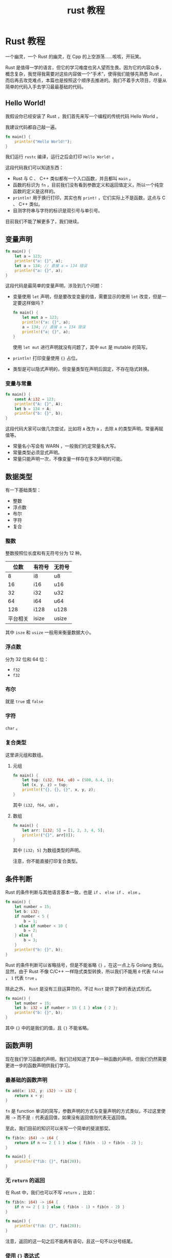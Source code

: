 #+TITLE: rust 教程

* Rust 教程

一个幽灵，一个 Rust 的幽灵，在 Cpp 的上空游荡......咳咳，开玩笑。

Rust
是值得一学的语言，但它的学习难度也另人望而生畏。因为它的内容众多，概念复杂，我觉得我需要对这些内容做一个“手术”，使得我们能够先熟悉
Rust
，而后再去攻克难点，本篇也是按照这个顺序去推进的。我们不着手大项目，尽量从简单的代码入手去学习最最基础的代码。

** Hello World!
我假设你已经安装了 Rust ，我们首先来写一个编程的传统代码 Hello World 。

我建议代码都自己敲一遍。

#+begin_src rust
fn main() {
    println!("Hello World!");
}
#+end_src

我们运行 =rustc= 编译，运行之后会打印 =Hello World!= 。

这段代码我们可以知道东西：

- Rust 与 C 、 C++ 类似都有一个入口函数，并且都叫 =main= 。
- 函数的标识为 =fn=
  ，目前我们没有看到参数定义和返回值定义，所以一个纯空函数的定义是这样的。
- =println!= 用于换行打印，其实也有 =print!=
  ，它们实际上不是函数，这点与 C 、 C++ 类似。
- 目测字符串与字符的标识是双引号与单引号。

目前我们不能了解更多了，我们继续。

** 变量声明
#+begin_src rust
fn main() {
    let a = 123;
    println!("a: {}", a);
    let a = 134; // 直接 a = 134 错误
    println!("a: {}", a);
}
#+end_src

这段代码是最简单的变量声明，涉及到几个问题：

- 变量使用 =let= 声明，但是要改变变量的值，需要显示的使用 =let=
  改变，但是一定要这样做吗？

  #+begin_src rust
fn main() {
    let mut a = 123;
    println!("a: {}", a);
    a = 134; // 直接 a = 134 错误
    println!("a: {}", a);
}
  #+end_src

  使用 =let mut= 进行声明就没有问题了，其中 =mut= 是 mutable 的简写。

- =println!= 打印变量使用 ={}= 占位。

- 类型是可以隐式声明的，但变量类型在声明后固定，不存在隐式转换。

*** 变量与常量
#+begin_src rust
fn main() {
    const A:i32 = 123;
    println!("A: {}", A);
    let b = 134 + A;
    println!("b: {}", b);
}
#+end_src

#+RESULTS:
: A: 123
: b: 257

这段代码大家可以做几次尝试，比如将 =A= 改为 =a= ，去除 =A=
的类型声明，常量再赋值等。

- 常量名小写会有 WARN ，一般我们约定常量名大写。
- 常量类型必须显式声明。
- 常量只能声明一次，不像变量一样存在多次声明的可能。

** 数据类型
有一下基础类型：

- 整数
- 浮点数
- 布尔
- 字符
- 复合

*** 整数
整数按照位长度和有无符号分为 12 种。

| 位数     | 有符号 | 无符号 |
|----------+--------+--------|
| 8        | i8     | u8     |
| 16       | i16    | u16    |
| 32       | i32    | u32    |
| 64       | i64    | u64    |
| 128      | i128   | u128   |
| 平台相关 | isize  | usize  |

其中 =isze= 和 =usize= 一般用来衡量数据大小。

*** 浮点数
分为 32 位和 64 位：

- =f32=
- =f32=

*** 布尔
就是 =true= 或 =false=

*** 字符
=char= 。

*** 复合类型
这里讲元组和数组。

**** 元组
#+begin_src rust
fn main() {
    let tup: (i32, f64, u8) = (500, 6.4, 1);
    let (x, y, z) = tup;
    println!("{}, {}, {}", x, y, z);
}
#+end_src

#+RESULTS:
: 500, 6.4, 1

其中 =(i32, f64, u8)= 。

**** 数组
#+begin_src rust
fn main() {
    let arr: [i32; 5] = [1, 2, 3, 4, 5];
    println!("{}", arr[0]);
}
#+end_src

#+RESULTS:
: 1

其中 =[i32; 5]= 为数组类型的声明。

注意，你不能直接打印复合类型。

** 条件判断
Rust 的条件判断与其他语言基本一致，也是 =if= 、 =else if= 、 =else= 。

#+begin_src rust
fn main() {
    let number = 15;
    let b: i32;
    if number < 5 {
        b = 1;
    } else if number < 10 {
        b = 2;
    } else {
        b = 3;
    }
    println!("b: {}", b);
}
#+end_src

Rust 的条件判断可以省略括号，但是不能省略 ={}= ，在这一点上与 Golang
类似。显然，由于 Rust 不像 C/C++ 一样隐式类型转换，所以我们不能用 =0=
代表 =false= ， =1= 代表 =true= 。

除此之外， =Rust= 是没有三目运算符的，不过 =Rust= 提供了新的表达式形式。

#+begin_src rust
fn main() {
    let number = 15;
    let b: i32 = if number > 15 { 1 } else { 2 };
    println!("b: {}", b);
}
#+end_src

其中 ={}= 中的是我们的值，且 ={}= 不能省略。

** 函数声明
现在我们学习函数的声明，我们已经知道了其中一种函数的声明，但我们仍然需要更进一步的函数声明供我们学习。

*** 最基础的函数声明
#+begin_src rust
fn add(x: i32, y: i32) -> i32 {
    return x + y;
}
#+end_src

=fn= 是 function
单词的简写，参数声明的方式与变量声明的方式类似，不过这里使用 =->= 而不是
=:= 代表返回值，如果没有返回值则代表无返回值。

至此，我们目前的知识可以来写一个简单的斐波那契。

#+begin_src rust
fn fib(n: i64) -> i64 {
    return if n <= 2 { 1 } else { fib(n - 1) + fib(n - 2) };
}

fn main() {
    println!("fib: {}", fib(20));
}
#+end_src

*** 无 =return= 的返回
在 Rust 中，我们也可以不写 =return= ，比如：

#+begin_src rust
fn fib(n: i64) -> i64 {
    if n <= 2 { 1 } else { fib(n - 1) + fib(n - 2) }
}

fn main() {
    println!("fib: {}", fib(20));
}
#+end_src

#+RESULTS:
: fib: 6765

注意，返回的这一句之后不能再有语句，且这一句不以分号结尾。

*** 使用 ={}= 表达式
#+begin_src rust
fn main() {
    let x = 5;

    let y = {
        let x = 3;
        x + 1
    };

    println!("x: {}", x);
    println!("y: {}", y);
}
#+end_src

虽然 ={}= 里面最后的值也是不加分号，但是不能使用 =return= 。

** 循环判断
Rust 的循环有三个， =while= 、 =for= 和 =loop= 。

*** =while= 循环
#+begin_src rust
fn main() {
    let mut x = 1;
    while x < 5 {
        println!("x: {}", x);
        x += 1;
    }
}
#+end_src

Rust 中的 =while= 与其他语言差不多。虽然 Rust 的 do 是作为保留字，但是
Rust 并没有 do-while 语句。

*** =for= 循环
=for= 可用于迭代。

#+begin_src rust
fn main() {
    let a = [1, 2, 3, 4, 5];
    for x in 1..5 {
        println!("x: {}", x);
    }
    for x in a.iter() {
        println!("a: {}", x);
    }
}
#+end_src

其中 =1..5= 可以用以生成 1 、 2 、 3 、 4 、 5 的序列。

*** =loop= 循环
=loop= 是无限循环。

#+begin_src rust
fn main() {
    let a = [1, 2, 3, 4, 5];
    let mut i = 0;
    loop {
        if i >= 5 {
            break;
        }
        println!("x: {}", a[i]);
        i += 1;
    };
}
#+end_src

也是非常好用的语法了。

** 所有权
这里我们不得不涉及 Rust 里的内存概念：所有权。

所有权有三条基本概念：

1. Rust 中的每一个值都有一个被称为其 **所有者**（owner）的变量。
2. 值在任一时刻有且只有一个所有者。
3. 当所有者（变量）离开作用域，这个值将被丢弃。

先记住，我们以 =String= 作为例子。

*** 移动
#+begin_src rust
fn main() {
    let x1 = String::from("hello");
    // let x2 = x1;
    println!("{}", x1);
}
#+end_src

=String::from()=
为我们创建了一个在堆上的数据，但是当我们解除注释时，我们发现代码报错了，
rustc 提醒我们 "move occurs because =x1= has type =String=, which does
not implement the =Copy= trait" 。

这是怎么回事呢？

当我们令 =x2= = =x1= 时，一般的语言会选择将 =x1= 上的内容复制到 =x2=
上，从而使得 =x1= 、 =x2= 都指向同一个地址。当然，也可以选择将 =x1=
所指向的内容做一份复制，并用新的指针指向新的内容并赋值给 =x2=
，但明显地，这很耗费性能。不过 Rust 是怎么做的呢？

我们需要先回忆一下所有权的三个概念。当我们令 =x2= = =x1= 时，显然 =x1=
是实际上是一个指针，那么 =x1= 赋值 =x2= 时就是指针，于是 =x1= 和 =x2=
都指向了同一块数据，此刻，同一块数据有两个所有者，于是与所有权 1 、 2
条发生相悖， Rust 这时候就选择了取消 =x1= 的所有权，并把它的所有权转交给
=x2= 。

也就是说， =x2= = =x1= 在 Rust 里就是真正意义上的转移， =x1= 数据转移到
=x2= 上， =x1= 进而失效。

实际上，这个报错主要是因为我们使用了一个无效变量导致的，当我们使用 =x2=
时就不会有这个问题。

#+begin_src rust
fn main() {
    let x1 = String::from("hello");
    let x2 = x1;
    println!("{}", x2);
}
#+end_src

**** 参数转移
#+begin_src rust
fn printStr(x: String) {
    println!("{}", x);
}

fn main() {
    let x1 = String::from("hello");
    printStr(x1);
    println!("{}", x1);
}
#+end_src

我们运行以上代码会发现我们遇到与之前一样的错，这是因为当我们调用
=printStr()= 时， =x1= 的所有权就转移给 =printStr()= 的 =x=
上了，当函数结束时， =x= 离开了作用域，根据第三条原则，值被丢弃。

那我们应该如何处理呢？

#+begin_src rust
fn main() {
    let s1 = String::from("hello");

    let (s1, len) = calculate_length(s1);

    println!("The length of '{}' is {}.", s1, len);
}

fn calculate_length(s: String) -> (String, usize) {
    let length = s.len(); // len() 返回字符串的长度

    (s, length)
}
#+end_src

我们使用元组可以返回数据，顺便把需要的参数传出来。但这么写起来未免太麻烦了。

**** 引用与借用
为了解决上面的麻烦， Rust 引入了引用。

我们将上面的代码改写为引用版本。

#+begin_src rust
fn main() {
    let s1 = String::from("hello");

    let len = calculate_length(&s1);

    println!("The length of '{}' is {}.", s1, len);
}

fn calculate_length(s: &String) -> usize {
    s.len()
}
#+end_src

使用引用，我们就将变量引入到作用域内来，但离开作用域的时候，值也不会被丢弃，在
Rust 里，我们使用 *借用* （borrowing） 这个词来描述此种行为。
值得注意的是，引用默认与赋值的情况一样，是不可更改的，比如像下面的代码，是不可以被编译通过的。

#+begin_src rust
fn main() {
    let s = String::from("hello");

    change(&s);
}

fn change(some_string: &String) {
    some_string.push_str(", world");
}
#+end_src

但如果我们确实需要改变所指向的值该怎么办呢？与赋值一样使用 =mut=
。我们稍加改造，上面的代码就可以通过了。

#+begin_src rust
fn main() {
    let mut s = String::from("hello");

    change(&mut s);
}

fn change(some_string: &mut String) {
    some_string.push_str(", world");
}
#+end_src

我们称呼为可变引用。

但引用的使用也有限制，总的遵循一下两条规则：

#+begin_src rust
- 在任意给定时间，要么**只能有一个可变引用**，要么**只能有多个不可变引用**。
    - 引用必须总是有效的。
#+end_src

*** 克隆与基础数据类型
有些时候我们实际上是需要一份一模一样的新数据作为我们的值，我们可以使用
=clone()= 方法来了解决这个问题。

#+begin_src rust
fn main() {
    let s1 = String::from("hello");
    let s2 = s1.clone();

    println!("s1 = {}, s2 = {}", s1, s2);
}
#+end_src

另外，基础数据类型是直接使用克隆而不是像对象一样使用移动的。

#+begin_src rust
fn main() {
    let x = 5;
    let y = x;

    println!("x = {}, y = {}", x, y);
}
#+end_src

** 切片
切片就是对一段连续数据序列的引用，这个引用是不可变引用。

#+begin_src rust
fn main() {
    let s = String::from("Hello, World!");
    let part1 = &s[0..6];
    let part2 = &s[6..13];
    println!("{}={}+{}", s, part1, part2);
}
#+end_src

=..= 我们在循环章节看过， =0..6= 代表一个 \(0 \le i < 6\) 区间的切片。
除此之外， =..= 还有其他的状态。

- `..y` 等价于 `0..y` 。
- `x..` 等价于从 x 开始到结束。
- `..` 等价于全部的数据。

另外，我们说过，切片是不可变引用，因此我们不能改变切片的值。

#+begin_src rust
fn main() {
    let mut s = String::from("Hello, World");
    let slice = &s[0..6];
    s.push_str("Jack!"); // 错误
    println!("slice = {}", slice);
}
#+end_src

另外，还有一个有趣的问题不知道你有没有发现。我们一直在使用 =String=
而不是直接使用字符串，这是为什么呢？

如果我们直接使用字符串，我们实际上使用的是 =&str=
，换而言之，就是引用。而 =String= 就是对 =&str= 的包装。裸用 =&str=
其实是既不方便又不安全的，所以我们使用 =String=
。不过，我们可以使用切片进行非常简单的转换。

#+begin_src rust
fn main() {
    let s1 = String::from("hello");
    let s2 = &1[..];
    println!("{}", s2);
}
#+end_src

当然，我们说切片适用于*连续序列*，所以也不止于字符串。

#+begin_src
  fn main() {
      let arr = [1, 2, 3, 4, 5, 6];
      let part = &arr[0..3];
      for i in part.iter() {
          println!("{}", i);
      }
  }
#+end_src

** 结构体
Rust 结构体的定义使用 =struct= 关键字。

#+begin_src rust
struct User {
    username: String,
    email: String,
    sign_in_count: u64,
    active: bool,
}
#+end_src

定义结构体后，我们就可以创建一个结构体了。

#+begin_src rust
let user1 = User {
    email: String::from("hello@exmaple.com"),
    username: String::from("user"),
    active: true,
    sign_in_count: 1,
};
#+end_src

Rust 创建结构体的方法其实与 JS 创建对象的方法类似，熟悉 JS
的方法应该很熟悉。

Rust 还可以这样创建。

#+begin_src rust
fn build_user(email: String, username: String) -> String {
    User {
        email,
        username,
        active: true,
        sign_in_count: 1,
    }
}
#+end_src

结构体也可以使用别的结构体进行创建。

#+begin_src rust
fn main() {
    struct User {
        username: String,
        email: String,
        sign_in_count: u64,
        active: bool,
    }

    let user1 = User {
        email: String::from("someone@src.com"),
        username: String::from("someusername123"),
        active: true,
        sign_in_count: 1,
    };

    let user2 = User {
        active: user1.active,
        username: user1.username,
        email: String::from("another@src.com"),
        sign_in_count: user1.sign_in_count,
    };
}
#+end_src

我们也可以使用 =..= 来指定剩余为显示设置的字段。

#+begin_src
  let user2 = User {
      email: String::from("another@src.com"),
      ..user1
  }
#+end_src

一定需要注意的是，当我们这样使用的时候，就相当于我们在调用 ===
，我们的值将会发生移动，在上面的例子里，我们将不能再使用 =user1= 。

**** 元组结构体
#+begin_src rust
struct Color(i32, i32, i32);
let black = Color(0, 0, 0);
#+end_src

** 结构体方法拓展

rust 结构体可以拓展方法，使得 rust 可以更加面向对象。

rust 可以有静态方法和非静态方法。

#+begin_src rust
struct MyStruct {}

impl MyStruct {
    // static method
    fn static_method() {
        // code define
    }
    // unstatic method
    fn method(&self) {
        // code define
    }
}
#+end_src

** 枚举
我们使用 =enum= 来定义枚举，例如

#+begin_src rust
enum IpAddrKind {
    V4,
    V6,
}
#+end_src

其中 =IpAddrKind= 为我们定义的枚举， =V4= 、 =V6= 为枚举的成员。

这是一个非常简单的创建，我们也可以简单创建一个实例。

#+begin_src
  let four = IpAddrKind::V4;
  let six = IpAddrKind::V6;
#+end_src

但光是这样有时候对我们来说并不太够，我们可以将它与实际上的数据进行绑定。

#+begin_src rust
enum IdAddr {
    V4(u8, u8, u8, u8),
    V6(String),
}

let home = IpAddrKind::V4(127, 0, 0, 1);
let loopback = IpAddr:V6(String::from("::1"));
#+end_src

事实上，你会问这样定义枚举又什么意义？ Rust 中的枚举其实是为了 =match=
控制准备的。

** =match= 模式匹配
Rust 有一个叫做 match
的极为强大的控制流运算符，它允许我们将一个值与一系列的模式相比较，并根据相匹配的模式执行相应代码。模式可由字面值、变量、通配符和许多其他内容构成。match
的力量来源于模式的表现力以及编译器检查，它确保了所有可能的情况都得到处理。我们目前讲得比较简单。

#+begin_src rust
fn main() {
    enum Coin {
        Penny,
        Nickel,
        Dime,
        Quarter,
    }

    fn value_in_cents(coin: Coin) -> u8 {
        match coin {
            Coin::Penny => 1,
            Coin::Nickel => 5,
            Coin::Dime => 10,
            Coin::Quarter => 25,
        }
    }
}
#+end_src

结构上似乎与我们常见的 =switch= 非常相似，但 =match= 比 =switch=
要强大得多。

我们还可以对它进行值匹配。

#+begin_src rust
fn main() {
    let book = 1;
    match book {
        1 => {
            println!("{}", book);
        },
        _ => {
            println!("fuck!");
        }
    }
}
#+end_src

=_= 在次是用来兜底的，相当于 =default= ， Rust
会穷尽所有的模式，如果又代码没有处理完成就会报错。

** =Option=
=Option= 是 Rust 标准库里的一个枚举。它的定义如下：

#+begin_src rust
enum Option<T> {
    Some(T),
    None,
}
#+end_src

你不需要显示引入它。这里 Rust 用到了泛型。

=None= 意味着无， =Some= 意味着被保存的非空数据。

我们结合 =Option= 和 =match= 一起写个程序。

#+begin_src rust
fn plus_one(x: Option<i32>) -> Option<i32> {
    match x {
        None => None,
        Some(i) => Some(i + 1),
    }
}

fn main() {
    let five = Some(5);
    let six = plus_one(five);
    let none = plus_one(None);
    println!("{} {:?}", six.unwrap(), none);
}
#+end_src

** =if let= 简单控制流
=if let= 语法让我们以一种不那么冗长的方式结合 =if= 和 =let=
，来处理只匹配一个模式的值而忽略其他模式的情况。考虑下面的例程，它匹配一个
=Option<u8>= 值并只希望当值为 3 时执行代码：

#+begin_src rust
fn main() {
    let some_u8_value = Some(0u8);
    match some_u8_value {
        Some(3) => println!("three"),
        _ => (),
    }
}
#+end_src

但是 =- => ()= 为我们添加许多无用的代码，我们想要写的更简洁。

#+begin_src rust
fn main() {
    let some_u8_value = Some(0u8);
    if let Some(3) = some_u8_value {
        println!("three");
    }
}
#+end_src

如此我们省去了无用的分支，减少了模板代码的编写。同时我们也可以结合
=else= 来减少 =match= 的啰嗦。

#+begin_src rust
fn main() {
    enum UsState {
        Alabama,
        Alaska,
    }

    enum Coin {
        Penny,
        Nickel,
        Dime,
        Quarter(UsState),
    }
    let coin = Coin::Penny;
    let mut count = 0;
    if let Coin::Quarter(state) = coin {
        println!("State quarter from {:?}!", state);
    } else {
        count += 1;
    }
}
#+end_src

** Cargo 基础
Cargo 是 Rust 的构建系统和包管理器，我们一般用它来创建 Rust 工程，管理
Rust 依赖。

*** Cargo 基本功能
Cargo 可以完成从项目创建，到构建、运行等一系列工程。

#+begin_src shell
cargo new newproject # 创建项目
cd newproject
cargo build # 编译项目
cargo run # Hello, world!
#+end_src

在项目的目录下面有 =Cargo.toml= 文件和 =src=
目录，前者记录了项目的一些基本信息和项目的依赖，后者就是项目的 Rust
源码了。

*** 添加依赖

默认 Cargo 其实是不能添加依赖的，我们需要借助 cargo-edit 去增强。

#+begin_src shell
cargo install cargo-edit
#+end_src

之后我们就能像 npm 一样安装依赖了。

#+begin_src shell
cargo add rand
#+end_src

** 模块和权限控制

Rust 的模块系统非常的令人困惑，在单文件里面还算好理解，但分文件其实就挺麻烦的了，而官方也没有讲得十分清楚。

首先拿单文件举例。

#+begin_src rust
pub mod movies {
   pub fn play(name:String) {
      println!("Playing movie {}",name);
   }
}
fn main(){
   movies::play("Herold and Kumar".to_string());
}
#+end_src

#+RESULTS:
: Playing movie Herold and Kumar

默认权限为 private ，除非使用 =pub= 进行修饰。

*** 文件拆分模块

首先看一下文件结构。

#+begin_example
.
├── Cargo.toml
└── src
    ├── main.rs
    ├── movies
    │   └── comedy.rs
    └── movies.rs
#+end_example

我们有一个 module 和一个 submodule ， module 名字与文件名同名。

=main.rs=
#+begin_src rust
pub mod movies;

fn main() {
    movies::play("Herold and Kumar".to_string());
    movies::comedy::haha();
}
#+end_src

=movies.rs=
#+begin_src rust
pub mod comedy;

pub fn play(name: String) {
    println!("Playing movie {}", name);
}
#+end_src

=comedy.rs=
#+begin_src rust
pub fn haha() {
    println!("Hahahahaha!");
}
#+end_src

你可能还知道 =lib.rs= ，这个文件主要是库的入口，如果你不暴露作库的，可以不用这个。

** 常用的容器

主要是 vector 、 hashmap 和 hashset 。

*** vector

- 常用方法：

| 方法     | 作用           |
|----------+----------------|
| new      | 创建 vector    |
| push     | 追加元素到末尾 |
| remove   | 删除元素       |
| contains | 是否包含给定值 |
| len      | 使用大小       |

- 创建 vector ：

  #+begin_src rust
fn main() {
    let mut v = Vec::new();
    v.push(20);
    v.push(30);
    v.push(40);

    println!("size of vector is :{}", v.len());
    println!("{:?}", v);
}
  #+end_src

  #+RESULTS:
  : size of vector is :3
  : [20, 30, 40]

  我们也可以使用宏来创建。

  #+begin_src rust
fn main() {
    let v = vec![1, 2, 3, 4];
    println!("{:?}", v);
}
  #+end_src

  #+RESULTS:
  : [1, 2, 3, 4]

  注意， vector 不是元组，是列表，所以必须是相同类型。

 - 添加元素 - =push=

   这个上面演示了。

- 删除元素

  #+begin_src rust
fn main() {
    let mut v = vec![10, 20, 30];
    v.remove(1);
    println!("{:?}", v);
}
  #+end_src

  #+RESULTS:
  : [10, 30]

- 是否包含 - =contains=

  #+begin_src rust
fn main() {
   let v = vec![10,20,30];
   if v.contains(&10) {
      println!("found 10");
   }
   println!("{:?}",v);
}
  #+end_src

  #+RESULTS:
  : found 10
  : [10, 20, 30]

- 查看长度 - =len=

  #+begin_src rust
fn main() {
   let v = vec![1,2,3];
   println!("size of vector is :{}",v.len());
}
  #+end_src

- 遍历

  #+begin_src rust
fn main() {
   let mut v = Vec::new();
   v.push(20);
   v.push(30);
   v.push(40);
   v.push(500);

   for i in &v {
      println!("{}",i);
   }
   println!("{:?}",v);
}
  #+end_src

  #+RESULTS:
  : 20
  : 30
  : 40
  : 500
  : [20, 30, 40, 500]

*** hasmap

| 方法         | 作用                 |
|--------------+----------------------|
| insert       | 插入一对键值对       |
| len          | 返回容器中的元素数量 |
| get          | 获取元素             |
| iter         | 获取迭代器           |
| contains_key | 是否包含键值         |
| remove       | 移除一对键值对       |

- 插入

  #+begin_src rust
use std::collections::HashMap;

fn main() {
    let mut stateCodes = HashMap::new();
    stateCodes.insert("KL", "Kerala");
    println!("{:?}", stateCodes);
}
  #+end_src

  #+RESULTS:
  : {"KL": "Kerala"}

- len

  #+begin_src rust
use std::collections::HashMap;
fn main() {
   let mut stateCodes = HashMap::new();
   stateCodes.insert("KL","Kerala");
   stateCodes.insert("MH","Maharashtra");
   println!("size of map is {}",stateCodes.len());
}
  #+end_src

  #+RESULTS:
  : size of map is 2

- get

  #+begin_src rust
use std::collections::HashMap;
fn main() {
   let mut stateCodes = HashMap::new();
   stateCodes.insert("KL","Kerala");
   stateCodes.insert("MH","Maharashtra");
   println!("size of map is {}",stateCodes.len());
   println!("{:?}",stateCodes);

   match stateCodes.get(&"KL") {
      Some(value)=> {
         println!("Value for key KL is {}",value);
      }
      None => {
         println!("nothing found");
      }
   }
}
  #+end_src

  #+RESULTS:
  : size of map is 2
  : {"KL": "Kerala", "MH": "Maharashtra"}
  : Value for key KL is Kerala

- iter

  #+begin_src rust
use std::collections::HashMap;
fn main() {
   let mut stateCodes = HashMap::new();
   stateCodes.insert("KL","Kerala");
   stateCodes.insert("MH","Maharashtra");

   for (key, val) in stateCodes.iter() {
      println!("key: {} val: {}", key, val);
   }
}
  #+end_src

  #+RESULTS:
  : key: KL val: Kerala
  : key: MH val: Maharashtra

- contains_key

  #+begin_src rust
use std::collections::HashMap;
fn main() {
   let mut stateCodes = HashMap::new();
   stateCodes.insert("KL","Kerala");
   stateCodes.insert("MH","Maharashtra");
   stateCodes.insert("GJ","Gujarat");

   if stateCodes.contains_key(&"GJ") {
      println!("found key");
   }
}
  #+end_src

- remove

  #+begin_src rust
use std::collections::HashMap;
fn main() {
   let mut stateCodes = HashMap::new();
   stateCodes.insert("KL","Kerala");
   stateCodes.insert("MH","Maharashtra");
   stateCodes.insert("GJ","Gujarat");

   println!("length of the hashmap {}",stateCodes.len());
   stateCodes.remove(&"GJ");
   println!("length of the hashmap after remove() {}",stateCodes.len());
}
  #+end_src

*** HashSet

| 方法     | 作用           |
|----------+----------------|
| insert   | 插入值         |
| len      | 获取数量       |
| get      | 获取值的引用   |
| iter     | 迭代器         |
| contains | 查看值是否存在 |
| remove   | 删除值         |

- insert

  #+begin_src rust
use std::collections::HashSet;
fn main() {
   let mut names = HashSet::new();

   names.insert("Mohtashim");
   names.insert("Kannan");
   names.insert("TutorialsPoint");
   names.insert("Mohtashim");//duplicates not added

   println!("{:?}",names);
}
  #+end_src

  #+RESULTS:
  : {"Kannan", "TutorialsPoint", "Mohtashim"}

- len

  #+begin_src rust
use std::collections::HashSet;
fn main() {
   let mut names = HashSet::new();
   names.insert("Mohtashim");
   names.insert("Kannan");
   names.insert("TutorialsPoint");
   println!("size of the set is {}",names.len());
}
  #+end_src

  #+RESULTS:
  : size of the set is 3

- iter

  #+begin_src rust
use std::collections::HashSet;
fn main() {
   let mut names = HashSet::new();
   names.insert("Mohtashim");
   names.insert("Kannan");
   names.insert("TutorialsPoint");
   names.insert("Mohtashim");

   for name in names.iter() {
      println!("{}",name);
   }
}
  #+end_src

  #+RESULTS:
  : TutorialsPoint
  : Mohtashim
  : Kannan

- get

  #+begin_src rust
use std::collections::HashSet;
fn main() {
   let mut names = HashSet::new();
   names.insert("Mohtashim");
   names.insert("Kannan");
   names.insert("TutorialsPoint");
   names.insert("Mohtashim");

   match names.get(&"Mohtashim"){
      Some(value)=>{
         println!("found {}",value);
      }
      None =>{
         println!("not found");
      }
   }
   println!("{:?}",names);
}
  #+end_src

  #+RESULTS:
  : found Mohtashim
  : {"TutorialsPoint", "Mohtashim", "Kannan"}

- contains

  #+begin_src rust
use std::collections::HashSet;

fn main() {
   let mut names = HashSet::new();
   names.insert("Mohtashim");
   names.insert("Kannan");
   names.insert("TutorialsPoint");

   if names.contains(&"Kannan") {
      println!("found name");
   }
}
  #+end_src

  #+RESULTS:
  : found name

- remove

  #+begin_src rust
use std::collections::HashSet;

fn main() {
   let mut names = HashSet::new();
   names.insert("Mohtashim");
   names.insert("Kannan");
   names.insert("TutorialsPoint");
   println!("length of the Hashset: {}",names.len());
   names.remove(&"Kannan");
   println!("length of the Hashset after remove() : {}",names.len());
}
  #+end_src

  #+RESULTS:
  : length of the Hashset: 3
  : length of the Hashset after remove() : 2
